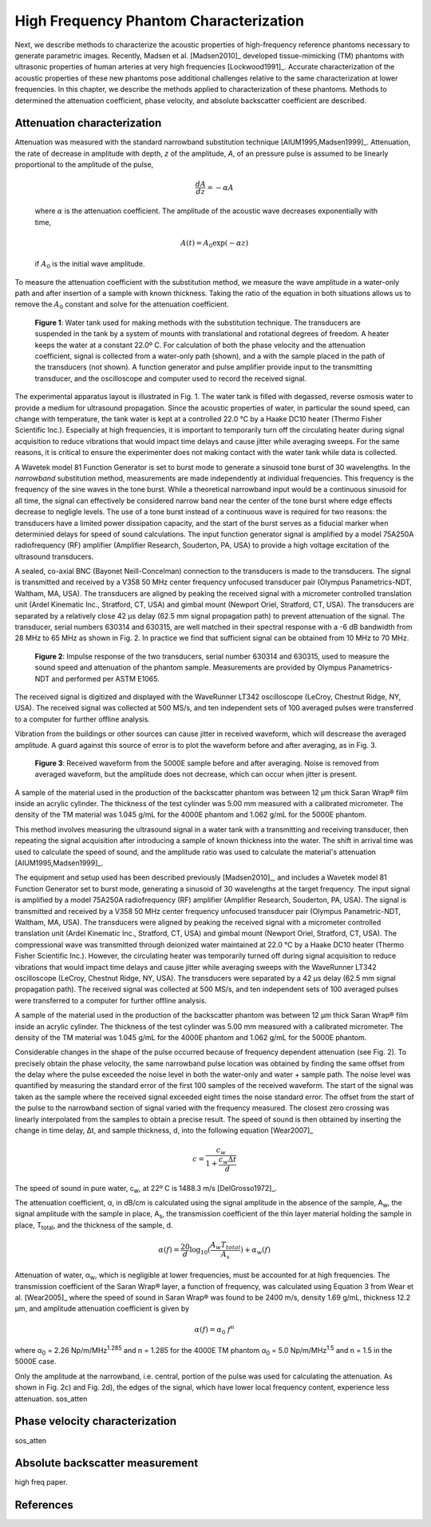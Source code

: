 =======================================
High Frequency Phantom Characterization
=======================================

Next, we describe methods to characterize the acoustic properties of
high-frequency reference phantoms necessary to generate parametric images.
Recently, Madsen et al. [Madsen2010]_ developed tissue-mimicking (TM) phantoms
with ultrasonic properties of human arteries at very high frequencies
[Lockwood1991]_.  Accurate characterization of the acoustic properties of these new
phantoms pose additional challenges relative to the same characterization at
lower frequencies.  In this chapter, we describe the methods applied to
characterization of these phantoms.  Methods to determined the attenuation
coefficient, phase velocity, and absolute backscatter coefficient are described.

.. |substitution_apparatus| replace:: Fig. 1

.. |substitution_apparatus_long| replace:: **Figure 1**

.. |panametrics_spectrum| replace:: Fig. 2

.. |panametrics_spectrum_long| replace:: **Figure 2**

.. |average_waveform| replace:: Fig. 3

.. |average_waveform_long| replace:: **Figure 3**

~~~~~~~~~~~~~~~~~~~~~~~~~~~~
Attenuation characterization
~~~~~~~~~~~~~~~~~~~~~~~~~~~~

Attenuation was measured with the standard narrowband substitution technique
[AIUM1995,Madsen1999]_.  Attenuation, the rate of decrease in amplitude with
depth, *z* of the amplitude, *A*, of an pressure pulse is assumed to be linearly
proportional to the amplitude of the pulse,

.. math:: \frac{dA}{dz} = - \alpha A

.. epigraph::

  where :math:`\alpha` is the attenuation coefficient.  The amplitude of the
  acoustic wave decreases exponentially with time,

.. math:: A(t) = A_0 \exp( -\alpha z )

.. epigraph::

  if :math:`A_0` is the initial wave amplitude.

To measure the attenuation coefficient with the substitution method, we measure
the wave amplitude in a water-only path and after insertion of a sample with
known thickness.  Taking the ratio of the equation in both situations allows us
to remove the :math:`A_0` constant and solve for the attenuation coefficient.

.. image:: images/substitution_apparatus.png
  :width:  14cm
  :height: 10.5cm
  :align:  center
.. highlights::

  |substitution_apparatus_long|:  Water tank used for making methods with the
  substitution technique.  The transducers are suspended in the tank by a system
  of mounts with translational and rotational degrees of freedom.  A heater
  keeps the water at a constant 22.0º C.  For calculation of both the phase
  velocity and the attenuation coefficient, signal is collected from a
  water-only path (shown), and a with the sample placed in the path of the
  transducers (not shown).  A function generator and pulse amplifier provide
  input to the transmitting transducer, and the oscilloscope and computer used
  to record the received signal.

The experimental apparatus layout is illustrated in |substitution_apparatus|.
The water tank is filled with degassed, reverse osmosis water to provide a
medium for ultrasound propagation.  Since the acoustic properties of water, in
particular the sound speed, can change with temperature, the tank water is kept
at a controlled 22.0 °C by a Haake DC10 heater (Thermo Fisher Scientific Inc.).
Especially at high frequencies, it is important to temporarily turn off the
circulating heater during signal acquisition to reduce vibrations that would
impact time delays and cause jitter while averaging sweeps.  For the same
reasons, it is critical to ensure the experimenter does not making contact with
the water tank while data is collected.

A Wavetek model 81 Function Generator is set to burst mode to generate a
sinusoid tone burst of 30 wavelengths.  In the *narrowband* substitution method,
measurements are made independently at individual frequencies.  This frequency
is the frequency of the sine waves in the tone burst.  While a theoretical
narrowband input would be a continuous sinusoid for all time, the signal can
effectively be considered narrow band near the center of the tone burst where
edge effects decrease to negligle levels.  The use of a tone burst instead of a
continuous wave is required for two reasons: the transducers have a limited
power dissipation capacity, and the start of the burst serves as a fiducial
marker when determinied delays for speed of sound calculations.  The input
function generator signal is amplified by a model 75A250A radiofrequency (RF)
amplifier (Amplifier Research, Souderton, PA, USA) to provide a high voltage
excitation of the ultrasound transducers.

A sealed, co-axial BNC (Bayonet Neill-Concelman) connection to the transducers
is made to the transducers.  The signal is transmitted and received by a V358 50
MHz center frequency unfocused transducer pair (Olympus Panametrics-NDT, Waltham,
MA, USA).  The transducers are aligned by peaking the received signal with a
micrometer controlled translation unit (Ardel Kinematic Inc., Stratford, CT,
USA) and gimbal mount (Newport Oriel, Stratford, CT, USA). The transducers are
separated by a relatively close 42 μs delay (62.5 mm signal propagation path) to
prevent attenuation of the signal.  The transducer, serial numbers 630314 and
630315, are well matched in their spectral response with a -6 dB bandwidth from
28 MHz to 65 MHz as shown in |panametrics_spectrum|.  In practice we find that
sufficient signal can be obtained from 10 MHz to 70 MHz.

.. image:: images/panametrics_spectrum.tif
  :width:  14cm
  :height: 6.3cm
  :align:  center
.. highlights::

  |panametrics_spectrum_long|:  Impulse response of the two transducers, serial
  number 630314 and 630315, used to measure the sound speed and attenuation of
  the phantom sample.  Measurements are provided by Olympus Panametrics-NDT and
  performed per ASTM E1065.

The received signal is digitized and displayed with the WaveRunner LT342
oscilloscope (LeCroy, Chestnut Ridge, NY, USA).  The received signal was
collected at 500 MS/s, and ten independent sets of 100 averaged pulses were
transferred to a computer for further offline analysis.

Vibration from the buildings or other sources can cause jitter in received
waveform, which will descrease the averaged amplitude.  A guard against this
source of error is to plot the waveform before and after averaging, as in
|average_waveform|.

.. image:: images/13Nov08TMBlood--20.00-MHz.eps
  :width: 10cm
  :height: 7.5cm
  :align: center
.. highlights::

  |average_waveform_long|:  Received waveform from the 5000E sample before and
  after averaging.  Noise is removed from averaged waveform, but the amplitude
  does not decrease, which can occur when jitter is present.


A sample of the material used in the production of the backscatter phantom was
between 12 μm thick Saran Wrap® film inside an acrylic cylinder.  The thickness
of the test cylinder was 5.00 mm measured with a calibrated micrometer.  The
density of the TM material was 1.045 g/mL for the 4000E phantom and 1.062 g/mL
for the 5000E phantom.



This method involves measuring the ultrasound signal in a water tank with a
transmitting and receiving transducer, then repeating the signal acquisition
after introducing a sample of known thickness into the water.  The shift in
arrival time was used to calculate the speed of sound, and the amplitude ratio
was used to calculate the material's attenuation [AIUM1995,Madsen1999]_.

The equipment and setup used has been described previously [Madsen2010]_, and
includes a Wavetek model 81 Function Generator set to burst mode, generating a
sinusoid of 30 wavelengths at the target frequency.  The input signal is
amplified by a model 75A250A radiofrequency (RF) amplifier (Amplifier Research,
Souderton, PA, USA).  The signal is transmitted and received by a V358 50 MHz
center frequency unfocused transducer pair (Olympus Panametric-NDT, Waltham, MA,
USA).  The transducers were aligned by peaking the received signal with a
micrometer controlled translation unit (Ardel Kinematic Inc., Stratford, CT,
USA) and gimbal mount (Newport Oriel, Stratford, CT, USA).  The compressional
wave was transmitted through deionized water maintained at 22.0 °C by a Haake
DC10 heater (Thermo Fisher Scientific Inc.).  However, the circulating heater
was temporarily turned off during signal acquisition to reduce vibrations that
would impact time delays and cause jitter while averaging sweeps with the
WaveRunner LT342 oscilloscope (LeCroy, Chestnut Ridge, NY, USA).  The
transducers were separated by a 42 μs delay (62.5 mm signal propagation path).
The received signal was collected at 500 MS/s, and ten independent sets of 100
averaged pulses were transferred to a computer for further offline analysis.

A sample of the material used in the production of the backscatter phantom was
between 12 μm thick Saran Wrap® film inside an acrylic cylinder.  The thickness
of the test cylinder was 5.00 mm measured with a calibrated micrometer.  The
density of the TM material was 1.045 g/mL for the 4000E phantom and 1.062 g/mL
for the 5000E phantom.

Considerable changes in the shape of the pulse occurred because of frequency
dependent attenuation (see |substitution_pulse|).  To precisely obtain the phase
velocity, the same narrowband pulse location was obtained by finding the same
offset from the delay where the pulse exceeded the noise level in both the
water-only and water + sample path.  The noise level was quantified by measuring
the standard error of the first 100 samples of the received waveform.  The start of
the signal was taken as the sample where the received signal exceeded eight
times the noise standard error.  The offset from the start of the pulse to the
narrowband section of signal varied with the frequency measured.  The closest
zero crossing was linearly interpolated from the samples to obtain a precise result.  The
speed of sound is then obtained by inserting the change in time delay, Δt, and
sample thickness, d, into the following equation [Wear2007]_

.. math:: c = \frac{c_w}{1 + \frac{c_w \Delta t}{ d }}

.. |substitution_pulse| replace:: Fig. 2

.. |substitution_pulse_caption| replace::

  (color online).  Averaged, received signals obtained using the narrowband  substitution method.  a)
  water-only signal at 20 MHz, b) 5 mm sample inserted with the center
  frequency at 20 MHz, c)
  water-only signal at 40 MHz, and d) sample inserted with the center frequency at 40 MHz.  Time is
  relative to excitation at the source transducer and the plotted time axes limits
  are kept consistent to demonstrate time shifts.  Amplitudes are kept consistent
  at each frequency, but the excitation amplitude was adjusted with frequency so
  sufficient signal-to-noise ratio was obtained without saturation and non-linear
  propagation.  The dramatic effect of non-linear attenuation on
  the signal shape can be seen in d).

The speed of sound in pure water, c\ :sub:`w`\ , at 22º C is 1488.3 m/s [DelGrosso1972]_.

The attenuation coefficient, α, in dB/cm is calculated using the signal
amplitude in the absence of the sample, A\ :sub:`w`, the signal amplitude with the sample in place, A\
:sub:`s`, the transmission coefficient of the thin layer material holding the
sample in place, T\ :sub:`total`, and the thickness of the sample, d.

.. math:: \alpha (f) = \frac{20}{d} \log_{10} ( \frac{A_w T_{total}}{A_s} ) + \alpha_w (f)

Attenuation of water, α\ :sub:`w`, which is negligible at lower frequencies, must
be accounted for at high frequencies. The transmission coefficient of the
Saran Wrap® layer, a function of frequency, was calculated using Equation 3 from
Wear et al. [Wear2005]_ where the speed of sound in Saran Wrap® was found to be 2400 m/s, density 1.69
g/mL, thickness 12.2 μm, and amplitude attenuation coefficient is given by

.. math:: \alpha (f) = \alpha_0 \; f^{n}

where α\ :sub:`0`  = 2.26 Np/m/MHz\ :sup:`1.285` and n  = 1.285 for the 4000E
TM phantom α\ :sub:`0`  = 5.0 Np/m/MHz\ :sup:`1.5` and n  = 1.5 in the 5000E
case.

Only the amplitude at the narrowband, i.e. central, portion of the pulse was used
for calculating the attenuation.  As shown in |substitution_pulse|\ c) and
|substitution_pulse|\ d), the edges of the signal, which have lower local frequency content, experience less attenuation.
sos_atten

~~~~~~~~~~~~~~~~~~~~~~~~~~~~~~~
Phase velocity characterization
~~~~~~~~~~~~~~~~~~~~~~~~~~~~~~~

sos_atten

~~~~~~~~~~~~~~~~~~~~~~~~~~~~~~~~
Absolute backscatter measurement
~~~~~~~~~~~~~~~~~~~~~~~~~~~~~~~~

high freq paper.

~~~~~~~~~~
References
~~~~~~~~~~
